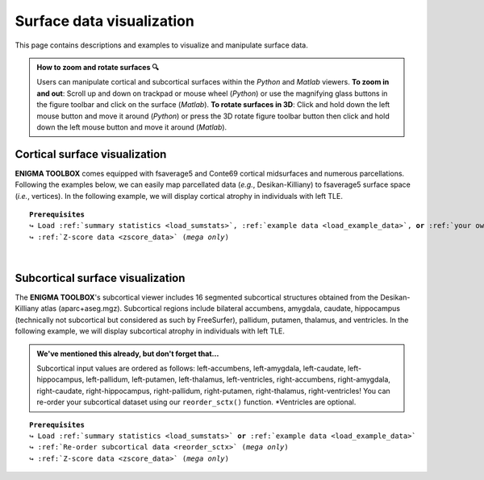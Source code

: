 .. _surf_visualization:

.. title:: Visualization tools

Surface data visualization
======================================

This page contains descriptions and examples to visualize and manipulate surface data.

.. admonition:: How to zoom and rotate surfaces 🔍

     Users can manipulate cortical and subcortical surfaces within the *Python* and *Matlab* viewers. **To zoom in and out**: Scroll up and down on trackpad or mouse wheel (*Python*) or 
     use the magnifying glass buttons in the figure toolbar and click on the surface (*Matlab*). **To rotate surfaces in 3D**: Click and hold down the left mouse 
     button and move it around (*Python*) or press the 3D rotate figure toolbar button then click and hold down the left mouse 
     button and move it around (*Matlab*).


Cortical surface visualization
-----------------------------------
**ENIGMA TOOLBOX** comes equipped with fsaverage5 and Conte69 cortical midsurfaces and numerous parcellations.   
Following the examples below, we can easily map parcellated data (*e.g.*, Desikan-Killiany) to fsaverage5 surface space (*i.e.*, vertices).
In the following example, we will display cortical atrophy in individuals with left TLE.

.. parsed-literal:: 

     **Prerequisites**
     ↪ Load :ref:`summary statistics <load_sumstats>`, :ref:`example data <load_example_data>`, **or** :ref:`your own data <import_data>`
     ↪ :ref:`Z-score data <zscore_data>` (*mega only*)
     
.. tabs::

   .. code-tab:: py **Python** | meta

        >>> from enigmatoolbox.utils.parcellation import parcel_to_surface
        >>> from enigmatoolbox.plotting import plot_cortical

        >>> # Map parcellated data to the surface
        >>> CT_d_fsa5 = parcel_to_surface(CT_d, 'aparc_fsa5')

        >>> # Project the results on the surface brain
        >>> plot_cortical(array_name=CT_d_fsa5, surface_name="fsa5", size=(800, 400),
        ...               cmap='RdBu_r', color_bar=True, color_range=(-0.5, 0.5))

   .. code-tab:: matlab **Matlab** | meta

        % Map parcellated data to the surface
        CT_d_fsa5 = parcel_to_surface(CT_d, 'aparc_fsa5');

        % Project the results on the surface brain
        f = figure,
            plot_cortical(CT_d_fsa5, 'surface_name', 'fsa5', 'color_range', ...
                          [-0.5 0.5], 'cmap', 'RdBu_r') 

   .. tab:: ⤎ ⤏

          | ⤎ If you have **meta**-analysis data (*e.g.*, summary statistics)
          | ⤏ If you have individual site or **mega**-analysis data

   .. code-tab:: py **Python** | mega
       
        >>> from enigmatoolbox.utils.parcellation import parcel_to_surface
        >>> from enigmatoolbox.plotting import plot_cortical

        >>> # Before visualizing the data, we need to map the parcellated data to the surface
        >>> CT_z_mean_fsa5 = parcel_to_surface(CT_z_mean, 'aparc_fsa5')

        >>> # Project the results on the surface brain
        >>> plot_cortical(array_name=CT_z_mean_fsa5, surface_name="fsa5", size=(800, 400),
        >>>               cmap='Blues_r', color_bar=True, color_range=(-2, 0))

   .. code-tab:: matlab **Matlab** | mega

        % Map parcellated data to the surface
        CT_d_fsa5 = parcel_to_surface(CT_z_mean{:, :}, 'aparc_fsa5');

        % Project the results on the surface brain
        f = figure,
            plot_cortical(CT_z_mean_fsa5, 'surface_name', 'fsa5', 'color_range', ...
                          [-2 0], 'cmap', 'Blues_r')

.. image:: ./examples/example_figs/d_ctx.png
    :align: center


|


Subcortical surface visualization
---------------------------------------
The **ENIGMA TOOLBOX**'s subcortical viewer includes 16 segmented subcortical structures obtained from the Desikan-Killiany atlas (aparc+aseg.mgz). 
Subcortical regions include bilateral accumbens, amygdala, caudate, hippocampus (technically not subcortical but considered as such by FreeSurfer), 
pallidum, putamen, thalamus, and ventricles. In the following example,
we will display subcortical atrophy in individuals with left TLE.

.. admonition:: We've mentioned this already, but don't forget that...

     Subcortical input values are ordered as follows: left-accumbens, left-amygdala, left-caudate, left-hippocampus, 
     left-pallidum, left-putamen, left-thalamus, left-ventricles, right-accumbens, right-amygdala, right-caudate, right-hippocampus, 
     right-pallidum, right-putamen, right-thalamus, right-ventricles! You can re-order your subcortical dataset using our ``reorder_sctx()`` function. 
     \*Ventricles are optional.

.. parsed-literal:: 

     **Prerequisites**
     ↪ Load :ref:`summary statistics <load_sumstats>` **or** :ref:`example data <load_example_data>`
     ↪ :ref:`Re-order subcortical data <reorder_sctx>` (*mega only*)
     ↪ :ref:`Z-score data <zscore_data>` (*mega only*)

.. tabs::

   .. code-tab:: py **Python** | meta

        >>> from enigmatoolbox.plotting import plot_subcortical

        >>> # Project the results on the surface brain
        >>> plot_subcortical(array_name=SV_d, size=(800, 400),
        ...                  cmap='RdBu_r', color_bar=True, color_range=(-0.5, 0.5))

   .. code-tab:: matlab **Matlab** | meta

        % Project the results on the surface brain
        f = figure,
            plot_subcortical(SV_d, 'color_range', [-0.5 0.5], 'cmap', 'RdBu_r')

   .. tab:: ⤎ ⤏

          | ⤎ If you have **meta**-analysis data (*e.g.*, summary statistics)
          | ⤏ If you have individual site or **mega**-analysis data

   .. code-tab:: py **Python** | mega

        >>> from enigmatoolbox.plotting import plot_subcortical

        >>> # Project the results on the surface brain
        >>> plot_subcortical(array_name=SV_z_mean, size=(800, 400),
        >>>                  cmap='Blues_r', color_bar=True, color_range=(-3, 0))

   .. code-tab:: matlab **Matlab** | meta

        % Project the results on the surface brain
        f = figure,
            plot_subcortical(SV_z_mean{:, :}, 'color_range', [-2 1], 'cmap', 'Blues_r')

.. image:: ./examples/example_figs/d_sctx.png
    :align: center
